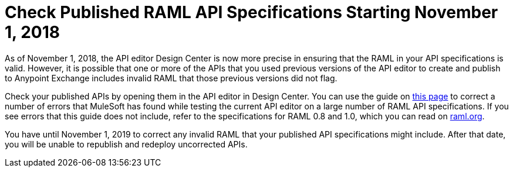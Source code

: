 = Check Published RAML API Specifications Starting November 1, 2018

As of November 1, 2018, the API editor Design Center is now more precise in ensuring that the RAML in your API specifications is valid. However, it is possible that one or more of the APIs that you used previous versions of the API editor to create and publish to Anypoint Exchange includes invalid RAML that those previous versions did not flag.

Check your published APIs by opening them in the API editor in Design Center. You can use the guide on xref:design-center::design-modify-raml-specs-conform.adoc[this page] to correct a number of errors that MuleSoft has found while testing the current API editor on a large number of RAML API specifications. If you see errors that this guide does not include, refer to the specifications for RAML 0.8 and 1.0, which you can read on https://raml.org/[raml.org].

You have until November 1, 2019 to correct any invalid RAML that your published API specifications might include. After that date, you will be unable to republish and redeploy uncorrected APIs.
